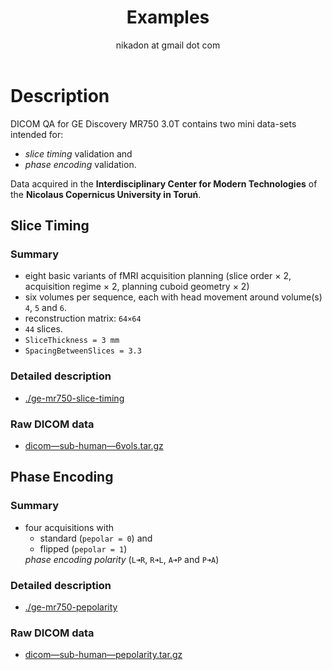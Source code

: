 #+TITLE: Examples
#+AUTHOR: nikadon at gmail dot com



* Description

  DICOM QA for GE Discovery MR750 3.0T contains two mini data-sets intended for:
  - /slice timing/ validation and
  - /phase encoding/ validation.

  Data acquired in the *Interdisciplinary Center for Modern
  Technologies* of the *Nicolaus Copernicus University in Toruń*.

** Slice Timing
*** Summary

    - eight basic variants of fMRI acquisition planning (slice order × 2, acquisition regime × 2, planning cuboid geometry × 2)
    - six volumes per sequence, each with head movement around volume(s) =4=, =5= and =6=.
    - reconstruction matrix: =64×64=
    - =44= slices.
    - =SliceThickness = 3 mm=
    - =SpacingBetweenSlices = 3.3=

***  Detailed description

   - [[./ge-mr750-slice-timing]]

*** Raw DICOM data

   - [[https://raw.githubusercontent.com/nikadon/cc-dcm2bids-wrapper/master/examples/ge-mr750-slice-timing/data/dicom---sub-human---6vols.tar.gz][dicom---sub-human---6vols.tar.gz]]

** Phase Encoding
*** Summary

    - four acquisitions with
      - standard (=pepolar = 0=) and
      - flipped (=pepolar = 1=)
      /phase encoding polarity/ (=L➜R=, =R➜L=, =A➜P= and =P➜A=)

***  Detailed description

    - [[./ge-mr750-pepolarity]]

*** Raw DICOM data

   - [[https://raw.githubusercontent.com/nikadon/cc-dcm2bids-wrapper/master/examples/ge-mr750-pepolarity/data/dicom---sub-human---pepolarity.tar.gz][dicom---sub-human---pepolarity.tar.gz]]

